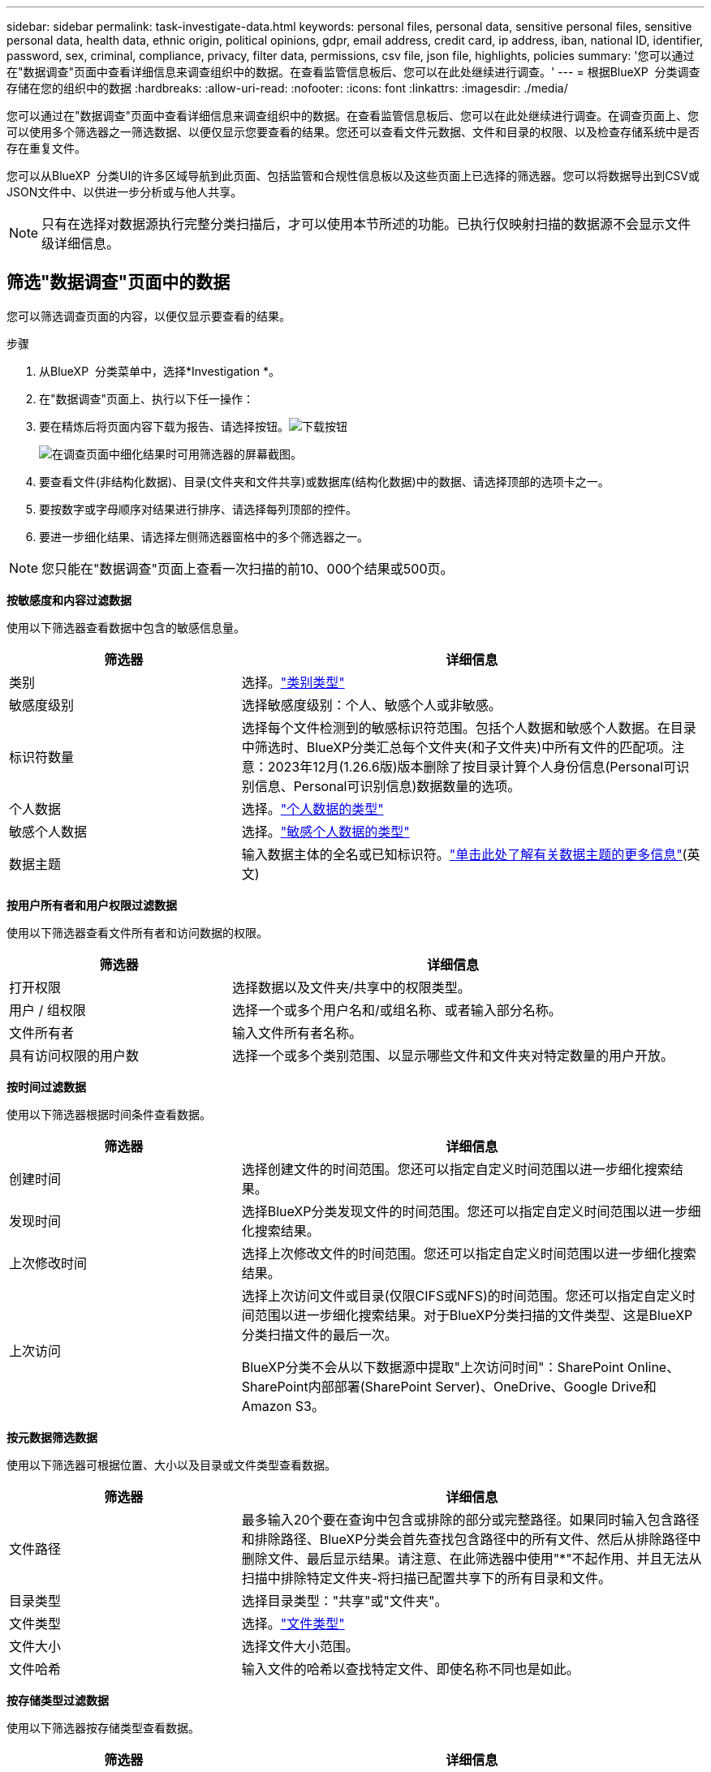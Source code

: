 ---
sidebar: sidebar 
permalink: task-investigate-data.html 
keywords: personal files, personal data, sensitive personal files, sensitive personal data, health data, ethnic origin, political opinions, gdpr, email address, credit card, ip address, iban, national ID, identifier, password, sex, criminal, compliance, privacy, filter data, permissions, csv file, json file, highlights, policies 
summary: '您可以通过在"数据调查"页面中查看详细信息来调查组织中的数据。在查看监管信息板后、您可以在此处继续进行调查。' 
---
= 根据BlueXP  分类调查存储在您的组织中的数据
:hardbreaks:
:allow-uri-read: 
:nofooter: 
:icons: font
:linkattrs: 
:imagesdir: ./media/


[role="lead"]
您可以通过在"数据调查"页面中查看详细信息来调查组织中的数据。在查看监管信息板后、您可以在此处继续进行调查。在调查页面上、您可以使用多个筛选器之一筛选数据、以便仅显示您要查看的结果。您还可以查看文件元数据、文件和目录的权限、以及检查存储系统中是否存在重复文件。

您可以从BlueXP  分类UI的许多区域导航到此页面、包括监管和合规性信息板以及这些页面上已选择的筛选器。您可以将数据导出到CSV或JSON文件中、以供进一步分析或与他人共享。


NOTE: 只有在选择对数据源执行完整分类扫描后，才可以使用本节所述的功能。已执行仅映射扫描的数据源不会显示文件级详细信息。



== 筛选"数据调查"页面中的数据

您可以筛选调查页面的内容，以便仅显示要查看的结果。

.步骤
. 从BlueXP  分类菜单中，选择*Investigation *。
. 在"数据调查"页面上、执行以下任一操作：
. 要在精炼后将页面内容下载为报告、请选择按钮。image:button_download.png["下载按钮"]
+
image:screenshot_compliance_investigation_filtered.png["在调查页面中细化结果时可用筛选器的屏幕截图。"]

. 要查看文件(非结构化数据)、目录(文件夹和文件共享)或数据库(结构化数据)中的数据、请选择顶部的选项卡之一。
. 要按数字或字母顺序对结果进行排序、请选择每列顶部的控件。
. 要进一步细化结果、请选择左侧筛选器窗格中的多个筛选器之一。



NOTE: 您只能在"数据调查"页面上查看一次扫描的前10、000个结果或500页。

*按敏感度和内容过滤数据*

使用以下筛选器查看数据中包含的敏感信息量。

[cols="30,60"]
|===
| 筛选器 | 详细信息 


| 类别 | 选择。link:reference-private-data-categories.html["类别类型"] 


| 敏感度级别 | 选择敏感度级别：个人、敏感个人或非敏感。 


| 标识符数量 | 选择每个文件检测到的敏感标识符范围。包括个人数据和敏感个人数据。在目录中筛选时、BlueXP分类汇总每个文件夹(和子文件夹)中所有文件的匹配项。注意：2023年12月(1.26.6版)版本删除了按目录计算个人身份信息(Personal可识别信息、Personal可识别信息)数据数量的选项。 


| 个人数据 | 选择。link:reference-private-data-categories.html["个人数据的类型"] 


| 敏感个人数据 | 选择。link:reference-private-data-categories.html["敏感个人数据的类型"] 


| 数据主题 | 输入数据主体的全名或已知标识符。link:task-generating-compliance-reports.html["单击此处了解有关数据主题的更多信息"](英文) 
|===
*按用户所有者和用户权限过滤数据*

使用以下筛选器查看文件所有者和访问数据的权限。

[cols="30,60"]
|===
| 筛选器 | 详细信息 


| 打开权限 | 选择数据以及文件夹/共享中的权限类型。 


| 用户 / 组权限 | 选择一个或多个用户名和/或组名称、或者输入部分名称。 


| 文件所有者 | 输入文件所有者名称。 


| 具有访问权限的用户数 | 选择一个或多个类别范围、以显示哪些文件和文件夹对特定数量的用户开放。 
|===
*按时间过滤数据*

使用以下筛选器根据时间条件查看数据。

[cols="30,60"]
|===
| 筛选器 | 详细信息 


| 创建时间 | 选择创建文件的时间范围。您还可以指定自定义时间范围以进一步细化搜索结果。 


| 发现时间 | 选择BlueXP分类发现文件的时间范围。您还可以指定自定义时间范围以进一步细化搜索结果。 


| 上次修改时间 | 选择上次修改文件的时间范围。您还可以指定自定义时间范围以进一步细化搜索结果。 


| 上次访问  a| 
选择上次访问文件或目录(仅限CIFS或NFS)的时间范围。您还可以指定自定义时间范围以进一步细化搜索结果。对于BlueXP分类扫描的文件类型、这是BlueXP分类扫描文件的最后一次。

BlueXP分类不会从以下数据源中提取"上次访问时间"：SharePoint Online、SharePoint内部部署(SharePoint Server)、OneDrive、Google Drive和Amazon S3。

|===
*按元数据筛选数据*

使用以下筛选器可根据位置、大小以及目录或文件类型查看数据。

[cols="30,60"]
|===
| 筛选器 | 详细信息 


| 文件路径 | 最多输入20个要在查询中包含或排除的部分或完整路径。如果同时输入包含路径和排除路径、BlueXP分类会首先查找包含路径中的所有文件、然后从排除路径中删除文件、最后显示结果。请注意、在此筛选器中使用"*"不起作用、并且无法从扫描中排除特定文件夹-将扫描已配置共享下的所有目录和文件。 


| 目录类型 | 选择目录类型："共享"或"文件夹"。 


| 文件类型 | 选择。link:reference-private-data-categories.html["文件类型"] 


| 文件大小 | 选择文件大小范围。 


| 文件哈希 | 输入文件的哈希以查找特定文件、即使名称不同也是如此。 
|===
*按存储类型过滤数据*

使用以下筛选器按存储类型查看数据。

[cols="30,60"]
|===
| 筛选器 | 详细信息 


| 工作环境类型 | 选择工作环境的类型。OneDrive、SharePoint和Google Drive归类为"应用程序"。 


| 工作环境名称 | 选择特定的工作环境。 


| 存储库 | 选择存储库、例如卷或模式。 
|===
*按策略筛选数据*

使用以下筛选器按策略查看数据。

[cols="30,60"]
|===
| 筛选器 | 详细信息 


| 策略 | 选择一个或多个策略。转到link:task-using-policies.html["此处"]以查看现有策略列表并创建您自己的自定义策略。 
|===
*按分析状态过滤数据*

使用以下筛选器按BlueXP分类扫描状态查看数据。

[cols="30,60"]
|===
| 筛选器 | 详细信息 


| 分析状态 | 选择一个选项以显示"等待首次扫描"、"已完成扫描"、"等待重新扫描"或"无法扫描"的文件列表。 


| 扫描分析事件 | 选择是要查看因BlueXP分类无法还原上次访问时间而未进行分类的文件、还是要查看即使BlueXP分类无法还原上次访问时间仍进行分类的文件。 
|===
link:reference-collected-metadata.html["查看有关"上次访问时间"时间戳的详细信息"]有关使用扫描分析事件进行筛选时调查页面中显示的项目的更多信息。

*按重复项筛选数据*

使用以下筛选器可查看存储中重复的文件。

[cols="30,60"]
|===
| 筛选器 | 详细信息 


| 重复 | 选择是否在存储库中复制文件。 
|===


== 查看文件元数据

除了向您显示文件所在的工作环境和卷之外、元数据还会显示更多信息、包括文件权限、文件所有者以及此文件是否存在重复项。如果您计划使用、此信息非常有用link:task-using-policies.html["创建策略"]、因为您可以查看可用于筛选数据的所有信息。

并非所有信息都可用于所有数据源-仅适用于该数据源。例如、卷名称和权限与数据库文件无关。

.步骤
. 从BlueXP  分类菜单中，选择*Investigation *。
. 在右侧的"数据调查"列表中、为任何单个文件选择右侧的脱机脱机脱字符image:button_down_caret.png["注意"]、以查看文件元数据。
+
image:screenshot_compliance_file_details.png["显示数据调查页面中文件的元数据详细信息的屏幕截图。"]





== 查看用户对文件和目录的权限

要查看有权访问文件或目录的所有用户或组的列表及其权限类型，请选择*查看所有权限*。此按钮仅适用于CIFS共享中的数据。

请注意、如果您看到的是SID (安全标识符)、而不是用户名和组名、则应将Active Directory集成到BlueXP分类中。link:task-add-active-directory-datasense.html["了解如何执行此操作"](英文)

.步骤
. 从BlueXP  分类菜单中，选择*Investigation *。
. 在右侧的"数据调查"列表中、为任何单个文件选择右侧的脱机脱机脱字符image:button_down_caret.png["注意"]、以查看文件元数据。
. 要查看有权访问文件或目录的所有用户或组的列表及其权限类型，请在打开权限字段中选择*查看所有权限*。
+

NOTE: BlueXP  分类最多可在列表中显示100个用户。

+
image:screenshot_compliance_permissions.png["显示详细文件权限的屏幕截图。"]

. 选择任何组的下脱字符image:button_down_caret.png["注意"]按钮以查看组中的用户列表。
+

TIP: 您可以展开组的一级以查看组中的用户。

. 选择用户或组的名称以刷新"调查"页面、以便您可以查看该用户或组有权访问的所有文件和目录。




== 检查存储系统中是否存在重复文件

您可以查看存储系统中是否存储了重复的文件。如果您要确定可节省存储空间的区域，此功能非常有用。此外，确保具有特定权限或敏感信息的某些文件不会在存储系统中进行不必要的复制也会很有帮助。

系统会比较所有大小为1 MB或更大的文件(不包括数据库)、或者包含个人或敏感个人信息的文件、以查看是否存在重复文件。

BlueXP分类使用散列技术来确定重复文件。如果任何文件与另一个文件具有相同的哈希代码，我们可以 100% 确保这些文件完全重复，即使文件名不同也是如此。

.步骤
. 从BlueXP  分类菜单中，选择*Investigation *。
. 在左侧的调查页面筛选器窗格中、选择"文件大小"以及"重复项"("有重复项")、以查看特定大小范围的文件在您的环境中重复。
. (可选)下载重复文件列表并将其发送给存储管理员、以便他们可以决定哪些文件(如果有)可以删除。
. (可选)如果您确信不需要特定版本的文件、请自行选择link:task-managing-highlights.html["删除文件"]。


*查看特定文件是否重复*

您可以查看单个文件是否存在重复项。

.步骤
. 从BlueXP  分类菜单中，选择*Investigation *。
. 在数据调查列表中、选择右侧的image:button_down_caret.png["注意"]任意单个文件以查看文件元数据。
+
如果某个文件存在重复项、则此信息将显示在_D重复 项_字段旁边。

. 要查看重复文件的列表及其所在位置，请选择*View Details*。
. 在下一页中，选择*查看复制*以查看“调查”页面中的文件。
+
image:screenshot_compliance_duplicate_file.png["显示如何查看重复文件所在位置的屏幕截图。"]

+

TIP: 您可以随时使用此页面中提供的 " 文件哈希 " 值并直接在 " 调查 " 页面中输入此值以搜索特定的重复文件，也可以在策略中使用此值。





== 创建数据调查报告

"数据调查报告"是对"数据调查"页面中经过筛选的内容的下载。

此报告以.CSV或.JSON文件的形式提供、您可以将其保存到本地计算机。

如果BlueXP分类为扫描文件(非结构化数据)、目录(文件夹和文件共享)和数据库(结构化数据)、则最多可下载三个报告文件。

这些文件将拆分为具有固定行数或记录数的文件：

* JSON—100、000条记录
* CSV - 200、000条记录
+

NOTE: 您可以下载CSV文件的某个版本以在此浏览器中查看。此版本限制为10、000条记录。



*数据调查报告中包含的内容*

*非结构化文件数据报告*包含有关文件的以下信息：

* 文件名
* 位置类型
* Working environment name
* 存储库（例如，卷，存储分段，共享）
* 存储库类型
* 文件路径
* 文件类型
* 文件大小(MB)
* 创建时间
* 上次修改时间
* 上次访问
* 文件所有者
* 类别
* 个人信息
* 敏感的个人信息
* 打开权限
* 扫描分析错误
* 删除检测日期
+
删除检测日期用于标识文件被删除或移动的日期。这样，您就可以确定何时移动了敏感文件。已删除的文件不属于信息板或 " 调查 " 页面上显示的文件编号。这些文件仅显示在 CSV 报告中。



*非结构化目录数据报告*包含有关文件夹和文件共享的以下信息：

* Working environment type
* Working environment name
* 目录名称
* 存储库(例如、文件夹或文件共享)
* 目录所有者
* 创建时间
* 发现时间
* 上次修改时间
* 上次访问
* 打开权限
* 目录类型


*结构化数据报告*包含有关数据库表的以下信息：

* 数据库表名称
* 位置类型
* Working environment name
* 存储库（例如模式）
* 列计数
* 行数
* 个人信息
* 敏感的个人信息


.生成报告的步骤
. 在"Data Investigation (数据调查)"页面中、选择image:button_download.png["下载按钮"]页面右侧顶部的按钮。
. 选择报告类型：CSV或JSON。
. 输入**报告名称**。
. 要下载完整的报告，请选择**工作环境**，然后从相应的下拉菜单中选择**工作环境**和**卷**。提供**目标文件夹路径**。
+
要在浏览器中下载报告，请选择**本地**。注意：此选项将报告限制在前10,000行，并限制为**CSW**格式。如果选择**本地**，则不需要填写任何其他字段。

. 选择**下载报告**。
+
image:screenshot_compliance_investigation_report2.png["包含多个选项的Download调查报告页面的屏幕截图。"]



.结果
此时将显示一条消息、指出正在下载报告。



== 根据选定筛选器创建策略

将您在"数据调查"页面中选择的筛选器保存为策略可能会很有帮助。这样、您可以随时运行相同的筛选器、而无需重新选择它们。

.步骤
. 从BlueXP  分类菜单中，选择*Investigation *。
. 在数据调查页面上、选择要用于创建策略的筛选器。
. 在筛选器窗格底部，选择*从此搜索中创建策略*。
. 输入策略的名称和说明。
. 选择以下任一项：
+
** *自动删除与此策略匹配的文件(每天)：如果要删除与此策略匹配的文件，请选择此项。
** *向此帐户上的BlueXP  用户发送有关此策略的电子邮件更新每个<day/week/month>*：如果要向此帐户上的BlueXP  用户发送有关此策略的电子邮件更新，请选择此选项。
** *将电子邮件发送到每个<Day>至<email address>*：如果要将每个<Day>的电子邮件发送到特定的电子邮件地址，请选择此选项。


. 选择 * 创建策略 * 。



TIP: 结果可能需要长达15分钟才能显示在"策略"页面上。
